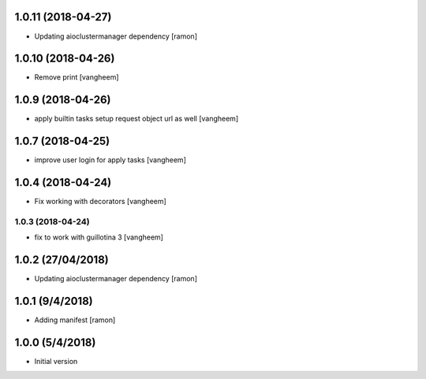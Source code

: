 1.0.11 (2018-04-27)
-------------------

- Updating aioclustermanager dependency
  [ramon]


1.0.10 (2018-04-26)
-------------------

- Remove print
  [vangheem]


1.0.9 (2018-04-26)
------------------

- apply builtin tasks setup request object url as well
  [vangheem]


1.0.7 (2018-04-25)
------------------

- improve user login for apply tasks
  [vangheem]


1.0.4 (2018-04-24)
------------------

- Fix working with decorators
  [vangheem]


1.0.3 (2018-04-24)
=======

- fix to work with guillotina 3
  [vangheem]

1.0.2 (27/04/2018)
------------------

- Updating aioclustermanager dependency
  [ramon]


1.0.1 (9/4/2018)
----------------

- Adding manifest
  [ramon]

1.0.0 (5/4/2018)
----------------

- Initial version

